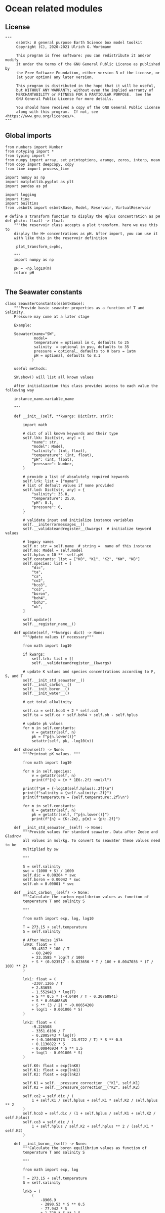 
* Ocean related modules

** License
#+BEGIN_SRC ipython :tangle carbonate_chemistry.py
"""
     esbmtk: A general purpose Earth Science box model toolkit
     Copyright (C), 2020-2021 Ulrich G. Wortmann

     This program is free software: you can redistribute it and/or modify
     it under the terms of the GNU General Public License as published by
     the Free Software Foundation, either version 3 of the License, or
     (at your option) any later version.

     This program is distributed in the hope that it will be useful,
     but WITHOUT ANY WARRANTY; without even the implied warranty of
     MERCHANTABILITY or FITNESS FOR A PARTICULAR PURPOSE.  See the
     GNU General Public License for more details.

     You should have received a copy of the GNU General Public License
     along with this program.  If not, see <https://www.gnu.org/licenses/>.
"""
#+END_SRC



** Global imports 

#+BEGIN_SRC ipython :tangle carbonate_chemistry.py
from numbers import Number
from nptyping import *
from typing import *
from numpy import array, set_printoptions, arange, zeros, interp, mean
from copy import deepcopy, copy
from time import process_time

import numpy as np
import matplotlib.pyplot as plt
import pandas as pd

import logging
import time
import builtins
from .esbmtk import esbmtkBase, Model, Reservoir, VirtualReservoir
#+END_SRC

#+BEGIN_SRC ipython  :tangle carbonate_chemistry.py
# define a transform function to display the Hplus concentration as pH
def phc(m: float) -> float:
    """the reservoir class accepts a plot transform. here we use this to
    display the H+ concentrations as pH. After import, you can use it
    with like this in the reservoir definition

     plot_transform_c=phc,

    """
    import numpy as np

    pH = -np.log10(m)
    return pH

#+END_SRC


** The Seawater constants
#+BEGIN_SRC ipython :tangle carbonate_chemistry.py
class SeawaterConstants(esbmtkBase):
    """Provide basic seawater properties as a function of T and Salinity.
    Pressure may come at a later stage

    Example:

    Seawater(name="SW",
             model=
             temperature = optional in C, defaults to 25
             salinity  = optional in psu, defaults to 35
             pressure = optional, defaults to 0 bars = 1atm
             pH = optional, defaults to 8.1
            )

    useful methods:

    SW.show() will list all known values

    After initialization this class provides access to each value the following way

    instance_name.variable_name

    """

    def __init__(self, **kwargs: Dict[str, str]):

        import math

        # dict of all known keywords and their type
        self.lkk: Dict[str, any] = {
            "name": str,
            "model": Model,
            "salinity": (int, float),
            "temperature": (int, float),
            "pH": (int, float),
            "pressure": Number,
        }

        # provide a list of absolutely required keywords
        self.lrk: list = ["name"]
        # list of default values if none provided
        self.lod: Dict[str, any] = {
            "salinity": 35.0,
            "temperature": 25.0,
            "pH": 8.1,
            "pressure": 0,
        }

        # validate input and initialize instance variables
        self.__initerrormessages__()
        self.__validateandregister__(kwargs)  # initialize keyword values

        # legacy names
        self.n: str = self.name  # string =  name of this instance
        self.mo: Model = self.model
        self.hplus = 10 ** -self.pH
        self.constants: list = ["K0", "K1", "K2", "KW", "KB"]
        self.species: list = [
            "dic",
            "ta",
            "ca",
            "co2",
            "hco3",
            "co3",
            "boron",
            "boh4",
            "boh3",
            "oh",
        ]

        self.update()
        self.__register_name__()

    def update(self, **kwargs: dict) -> None:
        """Update values if necessary"""

        from math import log10

        if kwargs:
            self.lrk: list = []
            self.__validateandregister__(kwargs)

        # update K values and species concentrations according to P, S, and T
        self.__init_std_seawater__()
        self.__init_carbon__()
        self.__init_boron__()
        self.__init_water__()

        # get total alkalinity

        self.ca = self.hco3 + 2 * self.co3
        self.ta = self.ca + self.boh4 + self.oh - self.hplus

        # update pk values
        for n in self.constants:
            v = getattr(self, n)
            pk = f"p{n.lower()}"
            setattr(self, pk, -log10(v))

    def show(self) -> None:
        """Printout pK values. """

        from math import log10

        for n in self.species:
            v = getattr(self, n)
            print(f"{n} = {v * 1E6:.2f} nmol/l")

        print(f"pH = {-log10(self.hplus):.2f}\n")
        print(f"salinity = {self.salinity:.2f}")
        print(f"temperature = {self.temperature:.2f}\n")

        for n in self.constants:
            K = getattr(self, n)
            pk = getattr(self, f"p{n.lower()}")
            print(f"{n} = {K:.2e}, p{n} = {pk:.2f}")

    def __init_std_seawater__(self) -> None:
        """Provide values for standard seawater. Data after Zeebe and Gladrow
        all values in mol/kg. To convert to seawater these values need to be
        multiplied by sw

        """

        S = self.salinity
        swc = (1000 + S) / 1000
        self.dic = 0.00204 * swc
        self.boron = 0.00042 * swc
        self.oh = 0.00001 * swc

    def __init_carbon__(self) -> None:
        """Calculate the carbon equilibrium values as function of
        temperature T and salinity S

        """

        from math import exp, log, log10

        T = 273.15 + self.temperature
        S = self.salinity

        # After Weiss 1974
        lnK0: float = (
            93.4517 * 100 / T
            - 60.2409
            + 23.3585 * log(T / 100)
            + S * (0.023517 - 0.023656 * T / 100 + 0.0047036 * (T / 100) ** 2)
        )

        lnk1: float = (
            -2307.1266 / T
            + 2.83655
            - 1.5529413 * log(T)
            + S ** 0.5 * (-4.0484 / T - 0.20760841)
            + S * 0.08468345
            + S ** (3 / 2) * -0.00654208
            + log(1 - 0.001006 * S)
        )

        lnk2: float = (
            -9.226508
            - 3351.6106 / T
            - 0.2005743 * log(T)
            + (-0.106901773 - 23.9722 / T) * S ** 0.5
            + 0.1130822 * S
            - 0.00846934 * S ** 1.5
            + log(1 - 0.001006 * S)
        )

        self.K0: float = exp(lnK0)
        self.K1: float = exp(lnk1)
        self.K2: float = exp(lnk2)

        self.K1 = self.__pressure_correction__("K1", self.K1)
        self.K2 = self.__pressure_correction__("K2", self.K2)

        self.co2 = self.dic / (
            1 + self.K1 / self.hplus + self.K1 * self.K2 / self.hplus ** 2
        )
        self.hco3 = self.dic / (1 + self.hplus / self.K1 + self.K2 / self.hplus)
        self.co3 = self.dic / (
            1 + self.hplus / self.K2 + self.hplus ** 2 / (self.K1 * self.K2)
        )

    def __init_boron__(self) -> None:
        """Calculate the boron equilibrium values as function of
        temperature T and salinity S

        """

        from math import exp, log

        T = 273.15 + self.temperature
        S = self.salinity

        lnkb = (
            (
                -8966.9
                - 2890.53 * S ** 0.5
                - 77.942 * S
                + 1.728 * S ** 1.5
                - 0.0996 * S ** 2
            )
            / T
            + 148.0248
            + 137.1942 * S ** 0.5
            + 1.62142 * S
            - (24.4344 + 25.085 * S ** 0.5 + 0.2474 * S) * log(T)
            + 0.053105 * S ** 0.5 * T
        )

        self.KB = exp(lnkb)
        self.KB = self.__pressure_correction__("KB", self.KB)

        self.boh4 = self.boron * self.KB / (self.hplus + self.KB)
        self.boh3 = self.boron - self.boh4

    def __init_water__(self) -> None:
        """Calculate the water equilibrium values as function of
        temperature T and salinity S

        """

        from math import exp, log

        T = 273.15 + self.temperature
        S = self.salinity

        lnKW = (
            148.96502
            - 13847.27 / T
            - 23.6521 * log(T)
            + (118.67 / T - 5.977 + 1.0495 * log(T)) * S ** 0.5
            - 0.01615 * S
        )
        self.KW = exp(lnKW)
        self.KW = self.__pressure_correction__("KW", self.KW)
        self.oh = self.KW / self.hplus

    def __pressure_correction__(self, n: str, K: float) -> float:
        """Correct K-values for pressure. After Zeebe and Wolf Gladrow 2001

        name = name of K-value, i.e. "K1"
        K = uncorrected value
        T = temperature in Deg C
        P = pressure in atm
        """

        from math import exp, log

        R: float = 83.131
        Tc: float = self.temperature
        T: float = 273.15 + Tc
        P: float = self.pressure
        RT: float = R * T

        A: dict = {}
        A["K1"]: list = [25.50, 0.1271, 0.0, 3.08, 0.0877]
        A["K2"]: list = [15.82, -0.0219, 0.0, -1.13, -0.1475]
        A["KB"]: list = [29.48, 0.1622, -2.6080, 2.84, 0.0]
        A["KW"]: list = [25.60, 0.2324, -3.6246, 5.13, 0.0794]
        A["KS"]: list = [18.03, 0.0466, 0.3160, 4.53, 0.0900]
        A["KF"]: list = [9.780, -0.0090, -0.942, 3.91, 0.054]
        A["Kca"]: list = [48.76, 0.5304, 0.0, 11.76, 0.3692]
        A["Kar"]: list = [46.00, 0.5304, 0.0, 11.76, 0.3692]

        a: list = A[n]

        DV: float = -a[0] + (a[1] * Tc) + (a[2] / 1000 * Tc ** 2)
        DK: float = -a[3] / 1000 + (a[4] / 1000 * Tc) + (0 * Tc ** 2)

        # print(f"DV = {DV}")
        # print(f"DK = {DK}")
        # print(f"log k= {log(K)}")

        lnkp: float = -(DV / RT) * P + (0.5 * DK / RT) * P ** 2 + log(K)
        # print(lnkp)

        return exp(lnkp)
#+End_SRC


** Total alkalinity and pH


#+BEGIN_SRC ipython :tangle carbonate_chemistry.py
def calc_H(
    i: int,
    a1: Union[Reservoir, VirtualReservoir],
    a2: Union[Reservoir, VirtualReservoir],
    a3: SeawaterConstants,
    a4=0,
    a5=0,
    a6=0,
) -> tuple:

    """

    This function will calculate the H+ concentration at t=i
    time step. Returns a tuple in the form of [m, l, h] which pertains to
    the mass, and respective isotopes of the element. l and h will
    default to 1. Calculations are based off equations from Follows et al., 2006.
    doi:10.1016/j.ocemod.2005.05.004

    a1 = carbonate alkalinity reservoir object
    a2 = dic reservoir object
    a3 = SeawaterConstants object

    i = index of current timestep
    a1 to a6 = optional fcn parameters. These must be present
    even if your function will not use it. These will default to 0.

    Limitations: Assumes concentrations are in mol/L


    This function can then be used in conjunction with a VirtualReservoir, e.g.,

    VirtualReservoir(
         name="V_H",
         species=Hplus,
         concentration=f"{SW.hplus*1000} mmol/l",
         volume=volume,
         plot_transform_c=phc,
         legend_left="pH",
         function=calc_H,
         a1=V_CA,
         a2=DIC,
         a3=SW,
    )

    Author: M. Niazi & T. Tsan, 2021

    """

    CA: float = a1.c[i - 1]  # mol/L
    DIC: float = a2.c[i - 1]  # mol/L
    SW: SeawaterConstants = a3  #

    k1: float = SW.K1
    k2: float = SW.K2

    gamm: float = DIC / CA
    dummy: float = (1 - gamm) * (1 - gamm) * k1 * k1 - 4 * k1 * k2 * (1 - (2 * gamm))
    m: float = (0.5 * ((gamm - 1) * k1 + (dummy ** 0.5)))
    l: float = 1.0
    h: float = 1.0

    return [m, l, h]


def calc_CA(
    i: int,
    a1: Union[Reservoir, VirtualReservoir],
    a2: Union[Reservoir, VirtualReservoir],
    a3: SeawaterConstants,
    a4=0,
    a5=0,
    a6=0,
) -> tuple:

    """
    This function will calculate the carbonate alkalinity concentration
    at the ith time step. Returns a tuple in the form of [m, l, h]
    which pertains to the mass, and respective isotopes. For carbonate
    alkalinity, m will equal to the amount of carbonate alkalinity in
    mol/L and l and h will default to 1.  Calculations are based off
    equations from Follows et al., 2006.
    doi:10.1016/j.ocemod.2005.05.004


    a1 = total alkalinity reservoir object
    a2 = H+ reservoir reservoir object
    a3 = SeawaterConstants object

    i = index of current timestep
    a1 to a6 = optional fcn parameters. These must be present
    even if your function will not use it

    Limitations: Assumes concentrations are in mol/L

    This function can then be used in conjunction with a VirtualReservoir, e.g.,

    VirtualReservoir(
         name="V_H",
         species=Hplus,
         concentration=f"{SW.hplus*1000} mmol/l",
         volume=volume,
         plot_transform_c=phc,
         legend_left="pH",
         function=calc_H,
         a1=V_CA,
         a2=DIC,
         a3=SW,
    )

    Author: M. Niazi & T. Tsan, 2021

    """

    ta: float = a1.c[i - 1]  # mol/L
    hplus: float = a2.c[i - 1]  # mol/L
    SW: SeawaterConstants = a3

    oh: float = SW.KW / hplus
    boh4: float = SW.boron * SW.KB / (hplus + SW.KB)

    fg: float = hplus - oh - boh4  # mol/L

    m: float = ta + fg
    l: float = 1
    h: float = 1

    return [m, l, h]
#+END_SRC

** pCO2
#+BEGIN_SRC ipython :tangle carbonate_chemistry.py
def calc_pCO2(
    dic: Union[Reservoir, VirtualReservoir],
    hplus: Union[Reservoir, VirtualReservoir],
    SW: SeawaterConstants,
) -> [NDArray, Float]:

    """
    Calculate the concentration of pCO2 as a function of DIC,
    H+, K1 and k2 and returns a numpy array containing
    the pCO2 in uatm at each timestep. Calculations are based off
    equations from Follows, 2006. doi:10.1016/j.ocemod.2005.05.004

    DIC: Reservoir  = DIC concentrations in mol/liter
    Hplus: Reservoir = H+ concentrations in mol/liter
    SW: Seawater = Seawater object for the model

    Author: T. Tsan

    """

    dic_c: [NDArray, Float] = dic.c
    hplus_c: [NDArray, Float] = hplus.c

    k1: float = SW.K1
    k2: float = SW.K2

    co2: [NDArray, Float] = dic_c / (1 + (k1 / hplus_c) + (k1 * k2 / (hplus_c ** 2)))

    pco2: [NDArray, Float] = co2 / SW.K0 * 1E6

    return pco2
#+END_SRC

